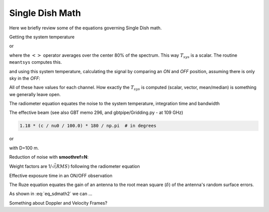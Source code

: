 .. _sdmath:


Single Dish Math
~~~~~~~~~~~~~~~~

Here we briefly review some of the equations governing Single Dish math.


Getting the system temperature


.. math::  :label: eq_sdmath1

   T_{sys} = T_{amb} { { SKY } \over { HOT - SKY } }

or

.. math:: :label: eq_sdmath2

   T_{sys} = T_{cal} { { <SKY> } \over { <HOT - SKY> } } + T_{cal}/2

where the :math:`< >` operator averages over the center 80% of the spectrum.
This way :math:`T_{sys}` is a scalar. The routine ``meantsys`` computes this.

and using this system temperature, calculating the signal by comparing an *ON* and *OFF* position,
assuming there is only sky in the *OFF*:

.. math:: :label: eq_sdmath3

   T_A = T_{sys}  {   { ON - OFF } \over {OFF} }

All of these have values for each channel. How exactly the :math:`T_{sys}` is computed (scalar, vector,
mean/median) is something we generally leave open.


The radiometer equation equates the noise to the system temperature, integration time and bandwidth

.. math:: :label: eq_radiometer


   \Delta T =  \frac{T_{\rm{sys}}}{\sqrt{\Delta t \Delta\nu}}


The effective beam (see also GBT memo 296, and gbtpipe/Gridding.py - at 109 GHz)

.. code-block::

    1.18 * (c / nu0 / 100.0) * 180 / np.pi  # in degrees

or

.. math:: :label: eq_beam109

    1.18 {\lambda \over D}

with D=100 m.


Reduction of noise with **smoothref=N**:

.. math:: :label: eq_smoothref

     \sigma_N = \sigma_1 \sqrt{   {N+1} \over  {2N}  }

Weight factors are 1/:math:`\sqrt(RMS)` following the radiometer equation

.. math:: :label: eq_sdmath5

      \frac{\Delta t \Delta\nu}{T_{\rm{sys}}^{2}}

Effective exposure time in an ON/OFF observation

.. math:: :label: eq_sdmath6

  { t_{ON} * t_{OFF} } \over {  t_{ON} + t_{OFF}  }

The Ruze equation equates
the gain of an antenna to the root mean square (:math:`\delta`) of the antenna's random surface errors.

.. math:: :label: eq_ruze

   G = G_0 \exp{ (-4\pi\delta / \lambda^2) }


As shown in :eq:`eq_sdmath2` we can ...


Something about Doppler and Velocity Frames?
